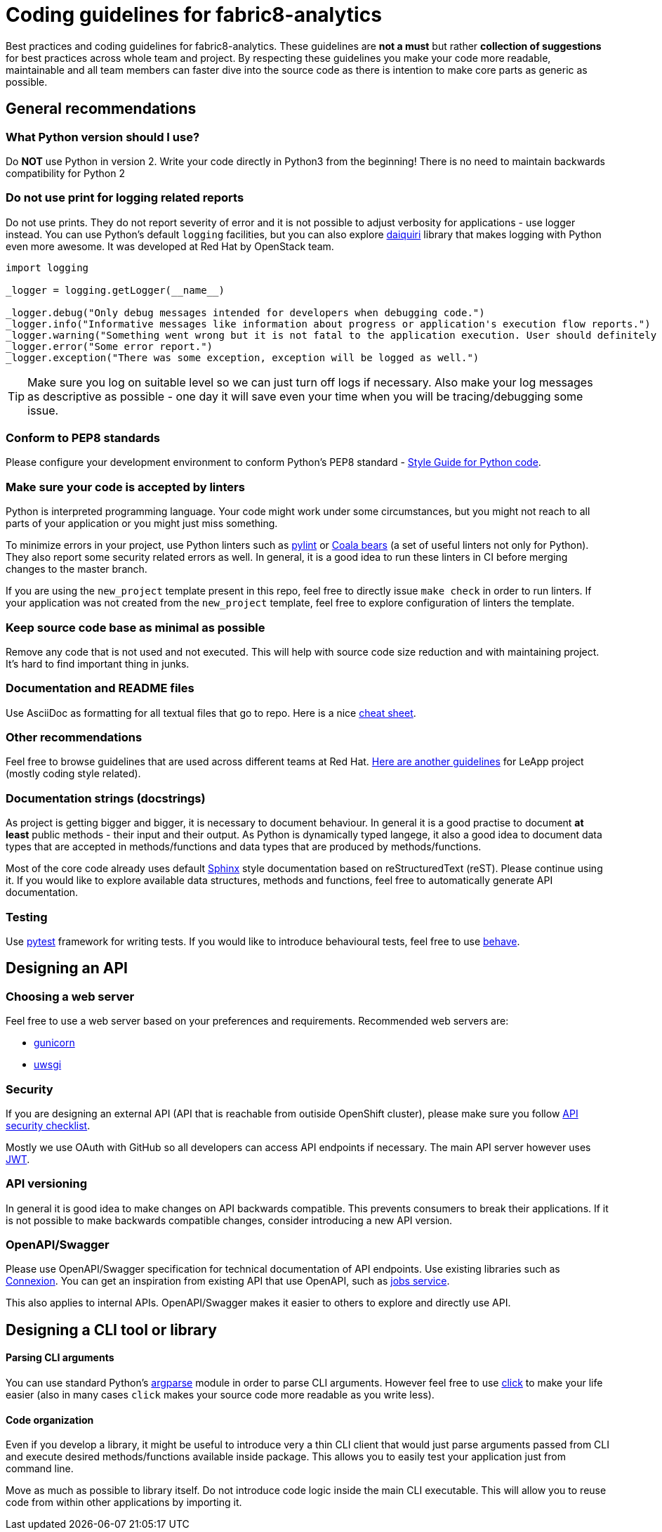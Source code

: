 = Coding guidelines for fabric8-analytics

Best practices and coding guidelines for fabric8-analytics. These guidelines are *not a must* but rather *collection of suggestions* for best practices across whole team and project. By respecting these guidelines you make your code more readable, maintainable and all team members can faster dive into the source code as there is intention to make core parts as generic as possible.

== General recommendations

=== What Python version should I use?

Do *NOT* use Python in version 2. Write your code directly in Python3 from the beginning! There is no need to maintain backwards compatibility for Python 2

=== Do not use print for logging related reports

Do not use prints. They do not report severity of error and it is not possible to adjust verbosity for applications - use logger instead. You can use Python's default `logging` facilities, but you can also explore link:https://julien.danjou.info/blog/python-logging-easy-with-daiquiri[daiquiri] library that makes logging with Python even more awesome. It was developed at Red Hat by OpenStack team.


```python
import logging

_logger = logging.getLogger(__name__)

_logger.debug("Only debug messages intended for developers when debugging code.")
_logger.info("Informative messages like information about progress or application's execution flow reports.")
_logger.warning("Something went wrong but it is not fatal to the application execution. User should definitely know about that.")
_logger.error("Some error report.")
_logger.exception("There was some exception, exception will be logged as well.")
```

TIP: Make sure you log on suitable level so we can just turn off logs if necessary. Also make your log messages as descriptive as possible - one day it will save even your time when you will be tracing/debugging some issue.

=== Conform to PEP8 standards

Please configure your development environment to conform Python's PEP8 standard - link:https://www.python.org/dev/peps/pep-0008/[Style Guide for Python code].

=== Make sure your code is accepted by linters

Python is interpreted programming language. Your code might work under some circumstances, but you might not reach to all parts of your application or you might just miss something.

To minimize errors in your project, use Python linters such as link:https://www.pylint.org/[pylint] or link:https://coala.io/[Coala bears] (a set of useful linters not only for Python). They also report some security related errors as well. In general, it is a good idea to run these linters in CI before merging changes to the master branch.

If you are using the `new_project` template present in this repo, feel free to directly issue `make check` in order to run linters. If your application was not created from the `new_project` template, feel free to explore configuration of linters the template.

=== Keep source code base as minimal as possible

Remove any code that is not used and not executed. This will help with source code size reduction and with maintaining project. It's hard to find important thing in junks.

=== Documentation and README files

Use AsciiDoc as formatting for all textual files that go to repo. Here is a nice link:https://powerman.name/doc/asciidoc[cheat sheet].

=== Other recommendations

Feel free to browse guidelines that are used across different teams at Red Hat. link:https://github.com/leapp-to/guidelines/blob/master/python.md[Here are another guidelines] for LeApp project (mostly coding style related).

=== Documentation strings (docstrings)

As project is getting bigger and bigger, it is necessary to document behaviour. In general it is a good practise to document **at least** public methods - their input and their output. As Python is dynamically typed langege, it also a good idea to document data types that are accepted in methods/functions and data types that are produced by methods/functions.

Most of the core code already uses default link:http://www.sphinx-doc.org/en/stable/[Sphinx] style documentation based on reStructuredText (reST). Please continue using it. If you would like to explore available data structures, methods and functions, feel free to automatically generate API documentation.

=== Testing

Use link:https://docs.pytest.org/[pytest] framework for writing tests. If you would like to introduce behavioural tests, feel free to use link:http://pythonhosted.org/behave/[behave].

== Designing an API

=== Choosing a web server

Feel free to use a web server based on your preferences and requirements. Recommended web servers are:

 * link:http://gunicorn.org/[gunicorn]
 * link:https://uwsgi-docs.readthedocs.io/[uwsgi]

=== Security

If you are designing an external API (API that is reachable from outiside OpenShift cluster), please make sure you follow link:https://github.com/shieldfy/API-Security-Checklist[API security checklist].

Mostly we use OAuth with GitHub so all developers can access API endpoints if necessary. The main API server however uses link:https://jwt.io/[JWT].

=== API versioning

In general it is good idea to make changes on API backwards compatible. This prevents consumers to break their applications. If it is not possible to make backwards compatible changes, consider introducing a new API version.

=== OpenAPI/Swagger

Please use OpenAPI/Swagger specification for technical documentation of API endpoints. Use existing libraries such as link:https://github.com/zalando/connexion[Connexion]. You can get an inspiration from existing API that use OpenAPI, such as link:https://github.com/fabric8-analytics/fabric8-analytics-jobs[jobs service].

This also applies to internal APIs. OpenAPI/Swagger makes it easier to others to explore and directly use API.

== Designing a CLI tool or library

==== Parsing CLI arguments

You can use standard Python's link:https://docs.python.org/3/howto/argparse.html[argparse] module in order to parse CLI arguments. However feel free to use link:http://click.pocoo.org/5/[click] to make your life easier (also in many cases `click` makes your source code more readable as you write less).

==== Code organization

Even if you develop a library, it might be useful to introduce very a thin CLI client that would just parse arguments passed from CLI and execute desired methods/functions available inside package. This allows you to easily test your application just from command line.

Move as much as possible to library itself. Do not introduce code logic inside the main CLI executable. This will allow you to reuse code from within other applications by importing it.
